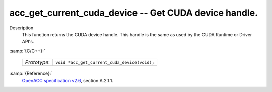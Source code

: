 ..
  Copyright 1988-2022 Free Software Foundation, Inc.
  This is part of the GCC manual.
  For copying conditions, see the GPL license file

.. _acc_get_current_cuda_device:

acc_get_current_cuda_device -- Get CUDA device handle.
******************************************************

Description
  This function returns the CUDA device handle. This handle is the same
  as used by the CUDA Runtime or Driver API's.

:samp:`{C/C++}:`

  ============  ============================================
  *Prototype*:  ``void *acc_get_current_cuda_device(void);``
  ============  ============================================

:samp:`{Reference}:`
  `OpenACC specification v2.6 <https://www.openacc.org>`_, section
  A.2.1.1.

